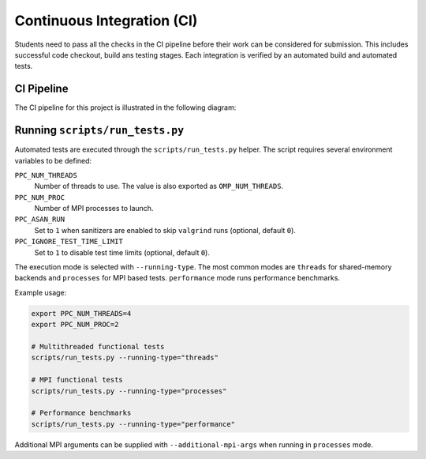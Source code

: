 Continuous Integration (CI)
============================

Students need to pass all the checks in the CI pipeline before their work can be considered for submission.
This includes successful code checkout, build ans testing stages.
Each integration is verified by an automated build and automated tests.

CI Pipeline
------------

The CI pipeline for this project is illustrated in the following diagram:

.. image:: ../_static/ci_graph.svg
    :alt: CI Pipeline Diagram
    :align: center

Running ``scripts/run_tests.py``
--------------------------------

Automated tests are executed through the ``scripts/run_tests.py`` helper.  The
script requires several environment variables to be defined:

``PPC_NUM_THREADS``
    Number of threads to use.  The value is also exported as
    ``OMP_NUM_THREADS``.

``PPC_NUM_PROC``
    Number of MPI processes to launch.

``PPC_ASAN_RUN``
    Set to ``1`` when sanitizers are enabled to skip ``valgrind`` runs (optional,
    default ``0``).

``PPC_IGNORE_TEST_TIME_LIMIT``
    Set to ``1`` to disable test time limits (optional, default ``0``).

The execution mode is selected with ``--running-type``.  The most common modes
are ``threads`` for shared-memory backends and ``processes`` for MPI based
tests.  ``performance`` mode runs performance benchmarks.

Example usage:

.. code-block:: bash

   export PPC_NUM_THREADS=4
   export PPC_NUM_PROC=2

   # Multithreaded functional tests
   scripts/run_tests.py --running-type="threads"

   # MPI functional tests
   scripts/run_tests.py --running-type="processes"

   # Performance benchmarks
   scripts/run_tests.py --running-type="performance"

Additional MPI arguments can be supplied with ``--additional-mpi-args`` when
running in ``processes`` mode.
